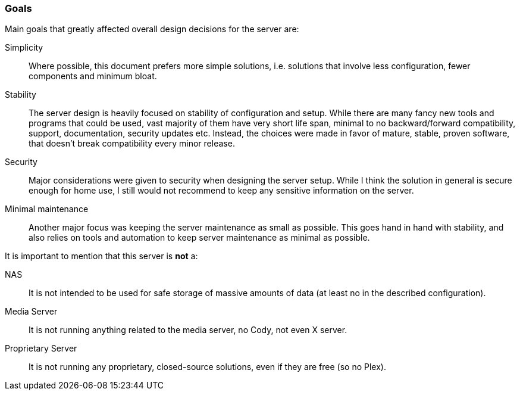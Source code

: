 [[server_overview_goals]]
=== Goals
Main goals that greatly affected overall design decisions for the server are:

Simplicity::
Where possible, this document prefers more simple solutions, i.e. solutions that involve less configuration,
fewer components and minimum bloat.
Stability::
The server design is heavily focused on stability of configuration and setup.
While there are many fancy new tools and programs that could be used, vast majority of them have very short life span,
minimal to no backward/forward compatibility, support, documentation, security updates etc.
Instead, the choices were made in favor of mature, stable, proven software, that doesn't break compatibility every
minor release.
Security::
Major considerations were given to security when designing the server setup.
While I think the solution in general is secure enough for home use, I still would not recommend to keep any
sensitive information on the server.
Minimal maintenance::
Another major focus was keeping the server maintenance as small as possible.
This goes hand in hand with stability, and also relies on tools and automation to keep server maintenance as minimal
as possible.

It is important to mention that this server is *not* a:

NAS::
It is not intended to be used for safe storage of massive amounts of data (at least no in the described configuration).
Media Server::
It is not running anything related to the media server, no Cody, not even X server.
Proprietary Server::
It is not running any proprietary, closed-source solutions, even if they are free (so no Plex).

